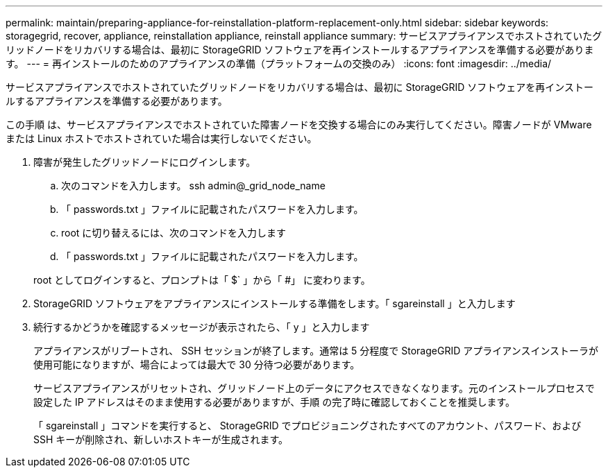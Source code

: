 ---
permalink: maintain/preparing-appliance-for-reinstallation-platform-replacement-only.html 
sidebar: sidebar 
keywords: storagegrid, recover, appliance, reinstallation appliance, reinstall appliance 
summary: サービスアプライアンスでホストされていたグリッドノードをリカバリする場合は、最初に StorageGRID ソフトウェアを再インストールするアプライアンスを準備する必要があります。 
---
= 再インストールのためのアプライアンスの準備（プラットフォームの交換のみ）
:icons: font
:imagesdir: ../media/


[role="lead"]
サービスアプライアンスでホストされていたグリッドノードをリカバリする場合は、最初に StorageGRID ソフトウェアを再インストールするアプライアンスを準備する必要があります。

この手順 は、サービスアプライアンスでホストされていた障害ノードを交換する場合にのみ実行してください。障害ノードが VMware または Linux ホストでホストされていた場合は実行しないでください。

. 障害が発生したグリッドノードにログインします。
+
.. 次のコマンドを入力します。 ssh admin@_grid_node_name
.. 「 passwords.txt 」ファイルに記載されたパスワードを入力します。
.. root に切り替えるには、次のコマンドを入力します
.. 「 passwords.txt 」ファイルに記載されたパスワードを入力します。


+
root としてログインすると、プロンプトは「 $` 」から「 #」 に変わります。

. StorageGRID ソフトウェアをアプライアンスにインストールする準備をします。「 sgareinstall 」と入力します
. 続行するかどうかを確認するメッセージが表示されたら、「 y 」と入力します
+
アプライアンスがリブートされ、 SSH セッションが終了します。通常は 5 分程度で StorageGRID アプライアンスインストーラが使用可能になりますが、場合によっては最大で 30 分待つ必要があります。

+
サービスアプライアンスがリセットされ、グリッドノード上のデータにアクセスできなくなります。元のインストールプロセスで設定した IP アドレスはそのまま使用する必要がありますが、手順 の完了時に確認しておくことを推奨します。

+
「 sgareinstall 」コマンドを実行すると、 StorageGRID でプロビジョニングされたすべてのアカウント、パスワード、および SSH キーが削除され、新しいホストキーが生成されます。


